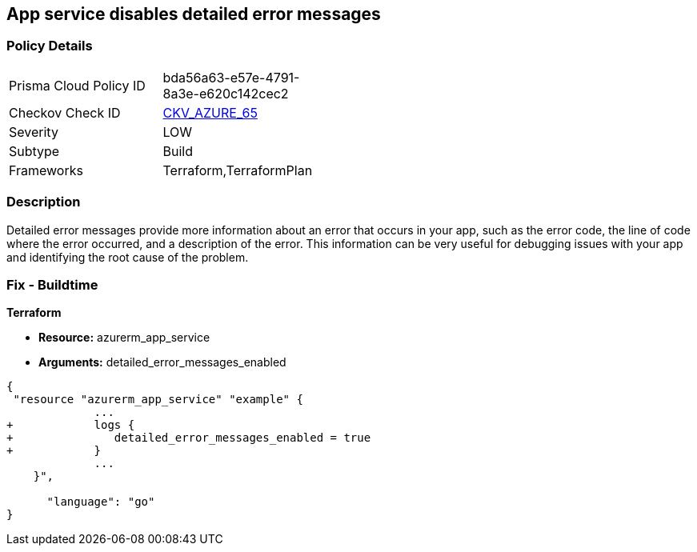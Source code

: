 == App service disables detailed error messages
// Azure App Service detailed error messages disabled


=== Policy Details 

[width=45%]
[cols="1,1"]
|=== 
|Prisma Cloud Policy ID 
| bda56a63-e57e-4791-8a3e-e620c142cec2

|Checkov Check ID 
| https://github.com/bridgecrewio/checkov/tree/master/checkov/terraform/checks/resource/azure/AppServiceDetailedErrorMessagesEnabled.py[CKV_AZURE_65]

|Severity
|LOW

|Subtype
|Build

|Frameworks
|Terraform,TerraformPlan

|=== 



=== Description 


Detailed error messages provide more information about an error that occurs in your app, such as the error code, the line of code where the error occurred, and a description of the error.
This information can be very useful for debugging issues with your app and identifying the root cause of the problem.

=== Fix - Buildtime


*Terraform* 


* *Resource:* azurerm_app_service
* *Arguments:* detailed_error_messages_enabled


[source,go]
----
{
 "resource "azurerm_app_service" "example" {
             ...
+            logs {
+               detailed_error_messages_enabled = true
+            }
             ...
    }",

      "language": "go"
}
----
